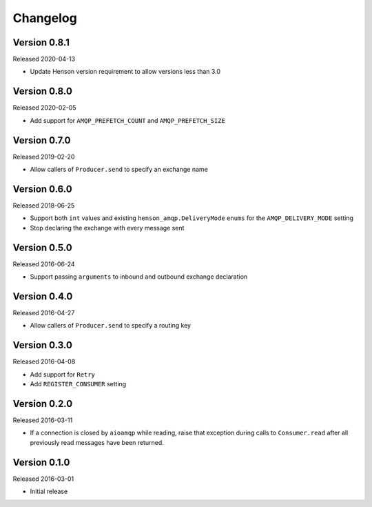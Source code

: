 =========
Changelog
=========

Version 0.8.1
=============

Released 2020-04-13

- Update Henson version requirement to allow versions less than 3.0


Version 0.8.0
=============

Released 2020-02-05

- Add support for ``AMQP_PREFETCH_COUNT`` and ``AMQP_PREFETCH_SIZE``


Version 0.7.0
=============

Released 2019-02-20

- Allow callers of ``Producer.send`` to specify an exchange name


Version 0.6.0
=============

Released 2018-06-25

- Support both ``int`` values and existing ``henson_amqp.DeliveryMode`` ``enums``
  for the ``AMQP_DELIVERY_MODE`` setting
- Stop declaring the exchange with every message sent


Version 0.5.0
=============

Released 2016-06-24

- Support passing ``arguments`` to inbound and outbound exchange declaration


Version 0.4.0
=============

Released 2016-04-27

- Allow callers of ``Producer.send`` to specify a routing key


Version 0.3.0
=============

Released 2016-04-08

- Add support for ``Retry``
- Add ``REGISTER_CONSUMER`` setting


Version 0.2.0
=============

Released 2016-03-11

- If a connection is closed by ``aioamqp`` while reading, raise that exception
  during calls to ``Consumer.read`` after all previously read messages have
  been returned.


Version 0.1.0
=============

Released 2016-03-01

- Initial release
